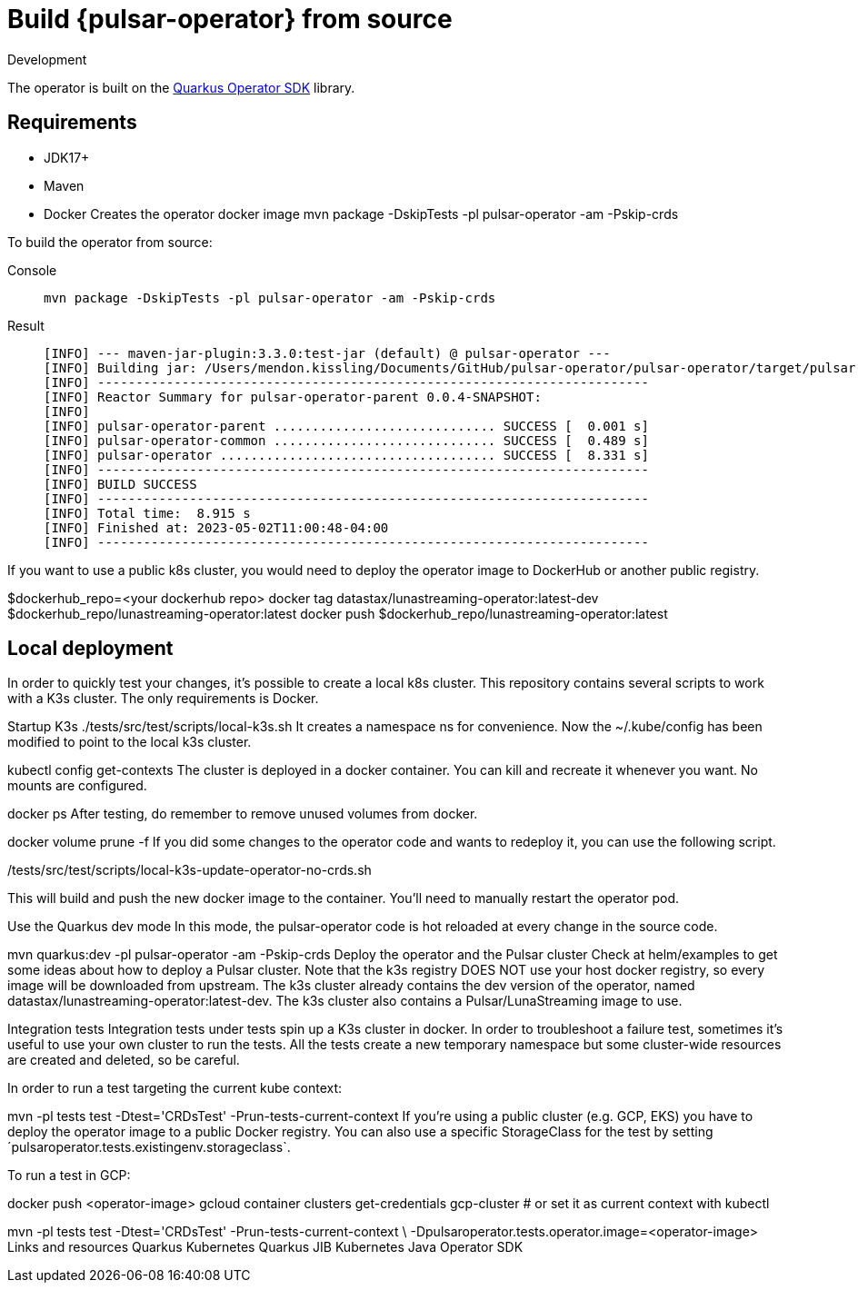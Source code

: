 = Build {pulsar-operator} from source
Development

The operator is built on the https://quarkiverse.github.io/quarkiverse-docs/quarkus-operator-sdk/dev/index.html[Quarkus Operator SDK] library.

== Requirements
* JDK17+
* Maven
* Docker
Creates the operator docker image
mvn package -DskipTests -pl pulsar-operator -am -Pskip-crds

To build the operator from source:
[tabs]
====
Console::
+
--
[source,helm]
----
mvn package -DskipTests -pl pulsar-operator -am -Pskip-crds
----
--

Result::
+
--
[source,console]
----
[INFO] --- maven-jar-plugin:3.3.0:test-jar (default) @ pulsar-operator ---
[INFO] Building jar: /Users/mendon.kissling/Documents/GitHub/pulsar-operator/pulsar-operator/target/pulsar-operator-0.0.4-SNAPSHOT-tests.jar
[INFO] ------------------------------------------------------------------------
[INFO] Reactor Summary for pulsar-operator-parent 0.0.4-SNAPSHOT:
[INFO]
[INFO] pulsar-operator-parent ............................. SUCCESS [  0.001 s]
[INFO] pulsar-operator-common ............................. SUCCESS [  0.489 s]
[INFO] pulsar-operator .................................... SUCCESS [  8.331 s]
[INFO] ------------------------------------------------------------------------
[INFO] BUILD SUCCESS
[INFO] ------------------------------------------------------------------------
[INFO] Total time:  8.915 s
[INFO] Finished at: 2023-05-02T11:00:48-04:00
[INFO] ------------------------------------------------------------------------
----
--
====

If you want to use a public k8s cluster, you would need to deploy the operator image to DockerHub or another public registry.

$dockerhub_repo=<your dockerhub repo>
docker tag datastax/lunastreaming-operator:latest-dev
$dockerhub_repo/lunastreaming-operator:latest
docker push $dockerhub_repo/lunastreaming-operator:latest

== Local deployment
In order to quickly test your changes, it’s possible to create a local k8s cluster. This repository contains several scripts to work with a K3s cluster. The only requirements is Docker.

Startup K3s
./tests/src/test/scripts/local-k3s.sh
It creates a namespace ns for convenience. Now the ~/.kube/config has been modified to point to the local k3s cluster.

kubectl config get-contexts
The cluster is deployed in a docker container. You can kill and recreate it whenever you want. No mounts are configured.

docker ps
After testing, do remember to remove unused volumes from docker.

docker volume prune -f
If you did some changes to the operator code and wants to redeploy it, you can use the following script.

./tests/src/test/scripts/local-k3s-update-operator-no-crds.sh
This will build and push the new docker image to the container. You’ll need to manually restart the operator pod.

Use the Quarkus dev mode
In this mode, the pulsar-operator code is hot reloaded at every change in the source code.

mvn quarkus:dev -pl pulsar-operator -am -Pskip-crds
Deploy the operator and the Pulsar cluster
Check at helm/examples to get some ideas about how to deploy a Pulsar cluster. Note that the k3s registry DOES NOT use your host docker registry, so every image will be downloaded from upstream. The k3s cluster already contains the dev version of the operator, named datastax/lunastreaming-operator:latest-dev. The k3s cluster also contains a Pulsar/LunaStreaming image to use.

Integration tests
Integration tests under tests spin up a K3s cluster in docker. In order to troubleshoot a failure test, sometimes it’s useful to use your own cluster to run the tests. All the tests create a new temporary namespace but some cluster-wide resources are created and deleted, so be careful.

In order to run a test targeting the current kube context:

mvn -pl tests test -Dtest='CRDsTest' -Prun-tests-current-context
If you’re using a public cluster (e.g. GCP, EKS) you have to deploy the operator image to a public Docker registry. You can also use a specific StorageClass for the test by setting ´pulsaroperator.tests.existingenv.storageclass`.

To run a test in GCP:

docker push <operator-image>
gcloud container clusters get-credentials gcp-cluster # or set it as current context with kubectl

mvn -pl tests test -Dtest='CRDsTest' -Prun-tests-current-context \
    -Dpulsaroperator.tests.operator.image=<operator-image> 
Links and resources
Quarkus Kubernetes
Quarkus JIB
Kubernetes Java Operator SDK